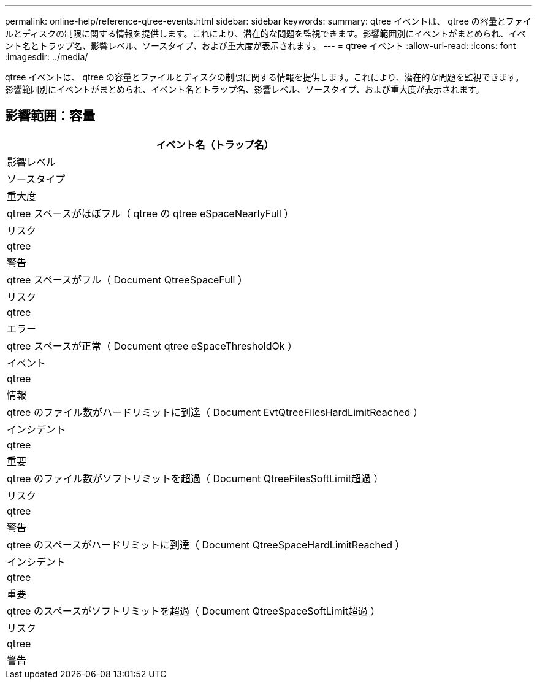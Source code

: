 ---
permalink: online-help/reference-qtree-events.html 
sidebar: sidebar 
keywords:  
summary: qtree イベントは、 qtree の容量とファイルとディスクの制限に関する情報を提供します。これにより、潜在的な問題を監視できます。影響範囲別にイベントがまとめられ、イベント名とトラップ名、影響レベル、ソースタイプ、および重大度が表示されます。 
---
= qtree イベント
:allow-uri-read: 
:icons: font
:imagesdir: ../media/


[role="lead"]
qtree イベントは、 qtree の容量とファイルとディスクの制限に関する情報を提供します。これにより、潜在的な問題を監視できます。影響範囲別にイベントがまとめられ、イベント名とトラップ名、影響レベル、ソースタイプ、および重大度が表示されます。



== 影響範囲：容量

|===
| イベント名（トラップ名） 


| 影響レベル 


| ソースタイプ 


| 重大度 


 a| 
qtree スペースがほぼフル（ qtree の qtree eSpaceNearlyFull ）



 a| 
リスク



 a| 
qtree



 a| 
警告



 a| 
qtree スペースがフル（ Document QtreeSpaceFull ）



 a| 
リスク



 a| 
qtree



 a| 
エラー



 a| 
qtree スペースが正常（ Document qtree eSpaceThresholdOk ）



 a| 
イベント



 a| 
qtree



 a| 
情報



 a| 
qtree のファイル数がハードリミットに到達（ Document EvtQtreeFilesHardLimitReached ）



 a| 
インシデント



 a| 
qtree



 a| 
重要



 a| 
qtree のファイル数がソフトリミットを超過（ Document QtreeFilesSoftLimit超過 ）



 a| 
リスク



 a| 
qtree



 a| 
警告



 a| 
qtree のスペースがハードリミットに到達（ Document QtreeSpaceHardLimitReached ）



 a| 
インシデント



 a| 
qtree



 a| 
重要



 a| 
qtree のスペースがソフトリミットを超過（ Document QtreeSpaceSoftLimit超過 ）



 a| 
リスク



 a| 
qtree



 a| 
警告

|===
